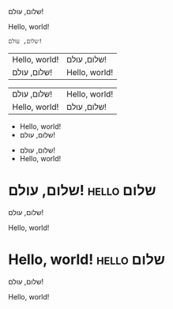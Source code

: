 שלום, עולם!

Hello, world!

#+FOO: שלום, עולם!

#+begin_example
  שלום, עולם!
#+end_example

| Hello, world! | שלום, עולם!   |
| שלום, עולם!   | Hello, world! |

| שלום, עולם!   | Hello, world! |
| Hello, world! | שלום, עולם!   |

- Hello, world!
- שלום, עולם!


- שלום, עולם!
- Hello, world!

* שלום, עולם!                                                    :hello:שלום:
  :PROPERTIES:
  :CUSTOM_ID: שלום, עולם!
  :END:

  שלום, עולם!

  Hello, world!

* Hello, world!                                                  :hello:שלום:
  :PROPERTIES:
  :CUSTOM_ID: Hello, world!
  :END:

  שלום, עולם!

  Hello, world!

# Local Variables:
# bidi-paragraph-direction: nil
# End:
